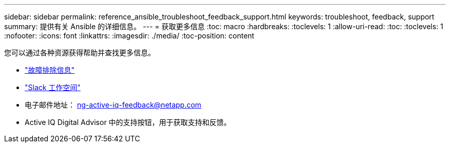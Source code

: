 ---
sidebar: sidebar 
permalink: reference_ansible_troubleshoot_feedback_support.html 
keywords: troubleshoot, feedback, support 
summary: 提供有关 Ansible 的详细信息。 
---
= 获取更多信息
:toc: macro
:hardbreaks:
:toclevels: 1
:allow-uri-read: 
:toc: 
:toclevels: 1
:nofooter: 
:icons: font
:linkattrs: 
:imagesdir: ./media/
:toc-position: content


[role="lead"]
您可以通过各种资源获得帮助并查找更多信息。

* link:https://netapp.io/2019/08/05/dealing-with-the-unexpected/["故障排除信息"]
* link:https://netapp.io/["Slack 工作空间"]
* 电子邮件地址： ng-active-iq-feedback@netapp.com
* Active IQ Digital Advisor 中的支持按钮，用于获取支持和反馈。

